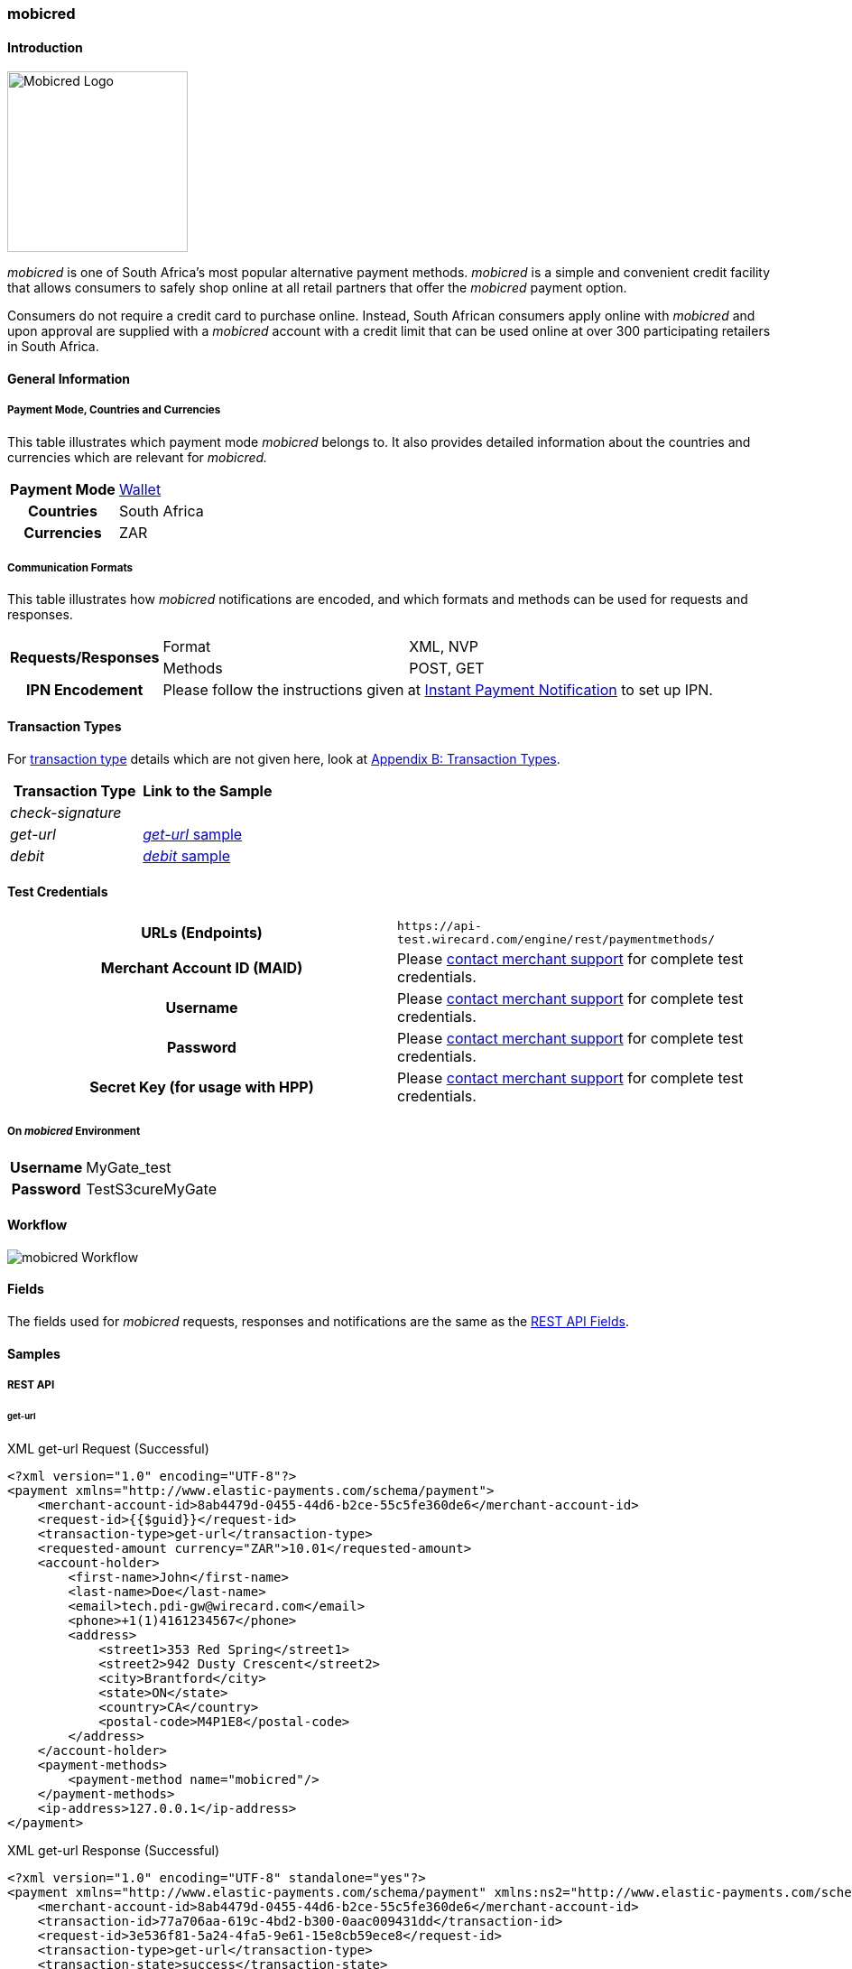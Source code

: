 [#mobicred]
=== mobicred

[#mobicred_Introduction]
==== Introduction
[.clearfix]
--
[.right]
image::images/11-16-mobicred/mobicred-logo.png[Mobicred Logo,width=200]

_mobicred_ is one of South Africa’s most popular alternative payment
methods. _mobicred_ is a simple and convenient credit facility that
allows consumers to safely shop online at all retail partners that offer
the _mobicred_ payment option.
--

Consumers do not require a credit card to purchase online. Instead,
South African consumers apply online with _mobicred_ and upon approval
are supplied with a _mobicred_ account with a credit limit that can be
used online at over 300 participating retailers in South Africa.

[#mobicred_GeneralInformation]
==== General Information

[#mobicred_PaymentModeCountriesandCurrencies]
===== Payment Mode, Countries and Currencies

This table illustrates which payment mode _mobicred_ belongs to. It also
provides detailed information about the countries and currencies which
are relevant for _mobicred._

[%autowidth,cols="h,"]
|===
| Payment Mode | <<PaymentMethods_PaymentMode_Wallet, Wallet>>
| Countries    | South Africa
| Currencies   | ZAR
|===

[#mobicred_CommunicationFormats]
===== Communication Formats

This table illustrates how _mobicred_ notifications are encoded, and
which formats and methods can be used for requests and responses.

[%autowidth]
|===
.2+h| Requests/Responses | Format   | XML, NVP
                         | Methods  | POST, GET
   h| IPN Encodement   2+| Please follow the instructions given at <<GeneralPlatformFeatures_IPN, Instant Payment Notification>> to set up IPN.
|===


[#mobicred_TransactionTypes]
==== Transaction Types

For <<Glossary_TransactionType, transaction type>> details which are not given
here, look at <<AppendixB, Appendix B: Transaction Types>>.

[cols="e,"]
|===
| Transaction Type | Link to the Sample

| check-signature  |
| get-url          | <<mobicred_getUrl, _get-url_ sample>>
| debit            | <<mobicred_debit, _debit_ sample>>
|===

[#mobicred_TestCredentials]
==== Test Credentials

[cols="h,"]
|===
| URLs (Endpoints)                | ``\https://api-test.wirecard.com/engine/rest/paymentmethods/``
| Merchant Account ID (MAID)      | Please <<ContactUs, contact merchant support>> for complete test credentials.
| Username                        | Please <<ContactUs, contact merchant support>> for complete test credentials.
| Password                        | Please <<ContactUs, contact merchant support>> for complete test credentials.
| Secret Key (for usage with HPP) | Please <<ContactUs, contact merchant support>> for complete test credentials.
|===

[#mobicred_AdditionalTestCredentials]
===== On _mobicred_ Environment

[%autowidth,cols="h,"]
|===
| Username | MyGate_test
| Password | TestS3cureMyGate
|===

[#mobicred_Workflow]
==== Workflow

image::images/11-16-mobicred/mobicred-workflow.png[mobicred Workflow]

[#mobicred_Fields]
==== Fields

The fields used for _mobicred_ requests, responses and notifications are
the same as the <<RestApi_Fields, REST API Fields>>.

[#mobicred_Samples]
==== Samples

[#mobicred_RESTAPI]
===== REST API

[#mobicred_getUrl]
====== get-url

.XML get-url Request (Successful)
[source,xml]
----
<?xml version="1.0" encoding="UTF-8"?>
<payment xmlns="http://www.elastic-payments.com/schema/payment">
    <merchant-account-id>8ab4479d-0455-44d6-b2ce-55c5fe360de6</merchant-account-id>
    <request-id>{{$guid}}</request-id>
    <transaction-type>get-url</transaction-type>
    <requested-amount currency="ZAR">10.01</requested-amount>
    <account-holder>
        <first-name>John</first-name>
        <last-name>Doe</last-name>
        <email>tech.pdi-gw@wirecard.com</email>
        <phone>+1(1)4161234567</phone>
        <address>
            <street1>353 Red Spring</street1>
            <street2>942 Dusty Crescent</street2>
            <city>Brantford</city>
            <state>ON</state>
            <country>CA</country>
            <postal-code>M4P1E8</postal-code>
        </address>
    </account-holder>
    <payment-methods>
        <payment-method name="mobicred"/>
    </payment-methods>
    <ip-address>127.0.0.1</ip-address>
</payment>
----

.XML get-url Response (Successful)
[source,xml]
----
<?xml version="1.0" encoding="UTF-8" standalone="yes"?>
<payment xmlns="http://www.elastic-payments.com/schema/payment" xmlns:ns2="http://www.elastic-payments.com/schema/epa/transaction">
    <merchant-account-id>8ab4479d-0455-44d6-b2ce-55c5fe360de6</merchant-account-id>
    <transaction-id>77a706aa-619c-4bd2-b300-0aac009431dd</transaction-id>
    <request-id>3e536f81-5a24-4fa5-9e61-15e8cb59ece8</request-id>
    <transaction-type>get-url</transaction-type>
    <transaction-state>success</transaction-state>
    <completion-time-stamp>2019-02-05T14:28:37.000Z</completion-time-stamp>
    <statuses>
        <status code="201.0000" description="The resource was successfully created." severity="information"/>
    </statuses>
    <requested-amount currency="ZAR">10.01</requested-amount>
    <account-holder>
        <first-name>John</first-name>
        <last-name>Doe</last-name>
        <email>tech.pdi-gw@wirecard.com</email>
        <phone>+1(1)4161234567</phone>
        <address>
            <street1>353 Red Spring</street1>
            <street2>942 Dusty Crescent</street2>
            <city>Brantford</city>
            <state>ON</state>
            <country>CA</country>
            <postal-code>M4P1E8</postal-code>
        </address>
    </account-holder>
    <ip-address>127.0.0.1</ip-address>
    <payment-methods>
        <payment-method url="https://virtual.mygateglobal.com/PaymentPage.cfm?MerchantReference=3e536f81-5a24-4fa5-9e61-15e8cb59ece8&amp;Mode=0&amp;Amount=10.01&amp;Display_Price=10.01&amp;OrderRef=&amp;OrderDescription=&amp;MerchantID=BAAB2819-7286-49D3-8AD3-1212B3B40C2A&amp;DisplayCurrencyCode=ZAR&amp;RedirectSuccessfulURL=https%3A%2F%2Fdev.thesolution.com%2Fengine%2Fnotification%2Fmygate-virtual%2Fredirect%2F77a706aa-619c-4bd2-b300-0aac009431dd&amp;VARIABLE=77a706aa-619c-4bd2-b300-0aac009431dd&amp;Currency=ZAR&amp;ApplicationID=76B2B901-98A8-45FF-9F1E-17A829A73F6C&amp;RedirectFailedURL=https%3A%2F%2Fdev.thesolution.com%2Fengine%2Fnotification%2Fmygate-virtual%2Fredirect%2F77a706aa-619c-4bd2-b300-0aac009431dd&amp;IPAddress=127.0.0.1&amp;" name="mobicred"/>
    </payment-methods>
</payment>
----

NOTE: See <<GeneralPlatformFeatures_IPN_NotificationExamples, IPN Notification Examples>>, for corresponding notification samples.

[#mobicred_HostedPaymentPage]
===== Hosted Payment Page

[#mobicred_debit]
====== debit

NOTE: This request opens the _Hosted Payment Page._

.NVP debit Request (Successful)
[source]
----
requested_amount=10.01&requested_amount_currency=ZAR&locale=en&order_number=123456&order_detail=1+widget&form_url=http%3A%2F%2F10.0.0.114%3A8080%2Fengine%2Fhpp%2F&secret_key=96f2b343-0c50-4fbe-bbdc-56516c08c466&request_id=0a74b12a-4b10-dec2-45ba-ab5625c50a7f&request_time_stamp=20180208212432&merchant_account_id=8ab4479d-0455-44d6-b2ce-55c5fe360de6&payment_method=mobicred&transaction_type=debit&redirect_url=http%3A%2F%2F10.0.0.114%3A8080%2Fshop%2Fcomplete.jsp%3Fstate%3Dsuccess%26&ip_address=127.0.0.1&request_signature=eb5ce5250a03869a63faa8ef5f45177b28377820492ec9e7a5f14ceaf39db436&psp_name=demo&attempt_three_d=false&descriptor=&notification_url=&notification_transaction_state=&success_redirect_url=http%3A%2F%2F10.0.0.114%3A8080%2Fshop%2Fcomplete.jsp%3Fstate%3Dsuccess%26&fail_redirect_url=http%3A%2F%2F10.0.0.114%3A8080%2Fshop%2Fcomplete.jsp%3Fstate%3Dfailed%26&cancel_redirect_url=http%3A%2F%2F10.0.0.114%3A8080%2Fshop%2Fcomplete.jsp%3Fstate%3Dcancel%26&processing_redirect_url=http%3A%2F%2F10.0.0.114%3A8080%2Fshop%2Fcomplete.jsp%3Fstate%3Dprocessing%26&first_name=John&last_name=Doe&email=john.doe%40wirecard.com&phone=1+555+555+5555&street1=123+test&street2=&city=Toronto&state=ON&postal_code=M4P1E8&country=CA
----

.NVP debit Response (Successful)
[source]
----
psp_name=demo&country=CA&custom_css_url=&merchant_account_resolver_category=&response_signature=bcb1eb84387fad40d9c719eaf64600c3f329ba90694a57ab9cd604115ecb9f4d&city=Toronto&group_transaction_id=&provider_status_code_1=&response_signature_v2=SFMyNTYKdHJhbnNhY3Rpb25faWQ9ZGY5MTZiMzctMjRlMy00ZDAzLWJiM2EtMmNkODk5MDc0Y2Q1CmNvbXBsZXRpb25fdGltZXN0YW1wPTIwMTgwMjA4MTU0NDExCm1hc2tlZF9hY2NvdW50X251bWJlcj0KdG9rZW5faWQ9CmF1dGhvcml6YXRpb25fY29kZT0KbWVyY2hhbnRfYWNjb3VudF9pZD1iMGZjODkwZS04ZDI2LTQwZDQtOTdiMy1mZDE3Mjk1NWJmYjIKdHJhbnNhY3Rpb25fc3RhdGU9c3VjY2VzcwppcF9hZGRyZXNzPTEyNy4wLjAuMQp0cmFuc2FjdGlvbl90eXBlPWRlYml0CnJlcXVlc3RfaWQ9NGRiYzQwOGUtZGZlZi1hZjllLTNkYjgtMmZkNWEyYTEyNzMzCg%3D%3D.bIyMOj7jmGgoGBcIxKK7iv65S%2BrEazk79QYVP71wY1Y%3D&locale=en&requested_amount=10.010000&completion_time_stamp=20180208154411&provider_status_description_1=&authorization_code=&merchant_account_id=8ab4479d-0455-44d6-b2ce-55c5fe360de6&provider_transaction_reference_id=&street1=123+test&state=ON&first_name=John&email=john.doe%40wirecard.com&transaction_id=df916b37-24e3-4d03-bb3a-2cd899074cd5&provider_transaction_id_1=79d3c13f-63df-447c-a5de-ba1278c70b27&status_severity_1=information&last_name=Doe&ip_address=127.0.0.1&transaction_type=debit&status_code_1=201.0000&status_description_1=The+resource+was+successfully+created.&phone=1+555+555+5555&transaction_state=success&requested_amount_currency=ZAR&postal_code=M4P1E8&request_id=4dbc408e-dfef-af9e-3db8-2fd5a2a12733
----

.NVP debit Notification (Successful)
[source]
----
country=CA&merchant_account_resolver_category=&response_signature=dfcae9d24e25cb2d92262984af65d86b8b878ef1508dc9f4c871ed5db47a1539&city=Toronto&group_transaction_id=&provider_status_code_1=&response_signature_v2=SFMyNTYKdHJhbnNhY3Rpb25faWQ9Y2RjNWY5NTUtMzc0OS00MWZmLWFhYWUtMGU5NTU4OTM2ZWVmCmNvbXBsZXRpb25fdGltZXN0YW1wPTIwMTgwMjA4MTkyMjU2Cm1hc2tlZF9hY2NvdW50X251bWJlcj0KdG9rZW5faWQ9CmF1dGhvcml6YXRpb25fY29kZT0KbWVyY2hhbnRfYWNjb3VudF9pZD1iMGZjODkwZS04ZDI2LTQwZDQtOTdiMy1mZDE3Mjk1NWJmYjIKdHJhbnNhY3Rpb25fc3RhdGU9c3VjY2VzcwppcF9hZGRyZXNzPTEyNy4wLjAuMQp0cmFuc2FjdGlvbl90eXBlPWRlYml0CnJlcXVlc3RfaWQ9MWE1MWM4NzctYmE0ZS1iZDVhLWEwNmEtMjMwNTFjOTU3NWZhCg%3D%3D.C8xEaujfme0HomBkVWGVd1TU4%2FO3WRMnBuMykWFcN%2BI%3D&locale=en&requested_amount=10.010000&completion_time_stamp=20180208192256&provider_status_description_1=&authorization_code=&merchant_account_id=8ab4479d-0455-44d6-b2ce-55c5fe360de6&provider_transaction_reference_id=&street1=123+test&state=ON&first_name=John&email=john.doe%40wirecard.com&transaction_id=cdc5f955-3749-41ff-aaae-0e9558936eef&provider_transaction_id_1=6110ed11-8477-4d78-a50e-1f021c33ddbb&status_severity_1=information&last_name=Doe&ip_address=127.0.0.1&transaction_type=debit&status_code_1=201.0000&status_description_1=mygate-virtual%3AThe+resource+was+successfully+created.&phone=1+555+555+5555&transaction_state=success&requested_amount_currency=ZAR&postal_code=M4P1E8&request_id=1a51c877-ba4e-bd5a-a06a-23051c9575fa&
----

.NVP debit Response (Failure)
[source]
----
psp_name=demo&country=CA&custom_css_url=&merchant_account_resolver_category=&response_signature=11f54b912f4ae33a53b4572dfdb9e3f77dc4e849a770b1561f15c2fc233986b3&city=Toronto&group_transaction_id=&provider_status_code_1=&response_signature_v2=SFMyNTYKdHJhbnNhY3Rpb25faWQ9MDQ0OGZkZjMtZjk2ZS00NjA2LWE5ZDAtMTM4OTljNzhmY2ZmCmNvbXBsZXRpb25fdGltZXN0YW1wPTIwMTgwMjA4MTU1MDEwCm1hc2tlZF9hY2NvdW50X251bWJlcj0KdG9rZW5faWQ9CmF1dGhvcml6YXRpb25fY29kZT0KbWVyY2hhbnRfYWNjb3VudF9pZD1iMGZjODkwZS04ZDI2LTQwZDQtOTdiMy1mZDE3Mjk1NWJmYjIKdHJhbnNhY3Rpb25fc3RhdGU9ZmFpbGVkCmlwX2FkZHJlc3M9MTI3LjAuMC4xCnRyYW5zYWN0aW9uX3R5cGU9ZGViaXQKcmVxdWVzdF9pZD0wODBiODE0ZC1mYTRmLWI5N2EtNTUyMi0yNjVkOWJkOWQ2ZjkK.kTTuVVwMDWfvndjt3R%2FPxOk22X%2FGCnj3hrJuQXrJfAI%3D&locale=en&requested_amount=10.010000&completion_time_stamp=20180208155010&provider_status_description_1=&authorization_code=&merchant_account_id=8ab4479d-0455-44d6-b2ce-55c5fe360de6&provider_transaction_reference_id=&street1=123+test&state=ON&first_name=John&email=john.doe%40wirecard.com&transaction_id=0448fdf3-f96e-4606-a9d0-13899c78fcff&provider_transaction_id_1=NA&status_severity_1=error&last_name=Doe&ip_address=127.0.0.1&transaction_type=debit&status_code_1=500.1050&status_description_1=Provider+had+a+system+error.++Please+try+again+later.&phone=1+555+555+5555&transaction_state=failed&requested_amount_currency=ZAR&postal_code=M4P1E8&request_id=080b814d-fa4f-b97a-5522-265d9bd9d6f9
----

.NVP Notification (Failure)
[source]
----
country=CA&merchant_account_resolver_category=&response_signature=11f54b912f4ae33a53b4572dfdb9e3f77dc4e849a770b1561f15c2fc233986b3&city=Toronto&group_transaction_id=&provider_status_code_1=&response_signature_v2=SFMyNTYKdHJhbnNhY3Rpb25faWQ9MDQ0OGZkZjMtZjk2ZS00NjA2LWE5ZDAtMTM4OTljNzhmY2ZmCmNvbXBsZXRpb25fdGltZXN0YW1wPTIwMTgwMjA4MTU1MDEwCm1hc2tlZF9hY2NvdW50X251bWJlcj0KdG9rZW5faWQ9CmF1dGhvcml6YXRpb25fY29kZT0KbWVyY2hhbnRfYWNjb3VudF9pZD1iMGZjODkwZS04ZDI2LTQwZDQtOTdiMy1mZDE3Mjk1NWJmYjIKdHJhbnNhY3Rpb25fc3RhdGU9ZmFpbGVkCmlwX2FkZHJlc3M9MTI3LjAuMC4xCnRyYW5zYWN0aW9uX3R5cGU9ZGViaXQKcmVxdWVzdF9pZD0wODBiODE0ZC1mYTRmLWI5N2EtNTUyMi0yNjVkOWJkOWQ2ZjkK.kTTuVVwMDWfvndjt3R%2FPxOk22X%2FGCnj3hrJuQXrJfAI%3D&locale=en&requested_amount=10.010000&completion_time_stamp=20180208155010&provider_status_description_1=&authorization_code=&merchant_account_id=8ab4479d-0455-44d6-b2ce-55c5fe360de6&provider_transaction_reference_id=&street1=123+test&state=ON&first_name=John&email=john.doe%40wirecard.com&transaction_id=cdc5f955-3749-41ff-aaae-0e9558936eef&provider_transaction_id_1=6110ed11-8477-4d78-a50e-1f021c33ddbb&status_severity_1=information&last_name=Doe&ip_address=127.0.0.1&transaction_type=debit&status_code_1=500.2101&status_description_1=mygate-virtual%3AThe+service+provider+declined+the+transaction.&phone=1+555+555+5555&transaction_state=failed&requested_amount_currency=ZAR&postal_code=M4P1E8&request_id=1a51c877-ba4e-bd5a-a06a-23051c9575fa&
----
